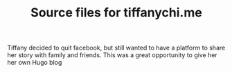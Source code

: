 #+TITLE: Source files for tiffanychi.me

Tiffany decided to quit facebook, but still wanted to have a platform to share her story with family and friends. This was a great opportunity to give her her own Hugo blog
